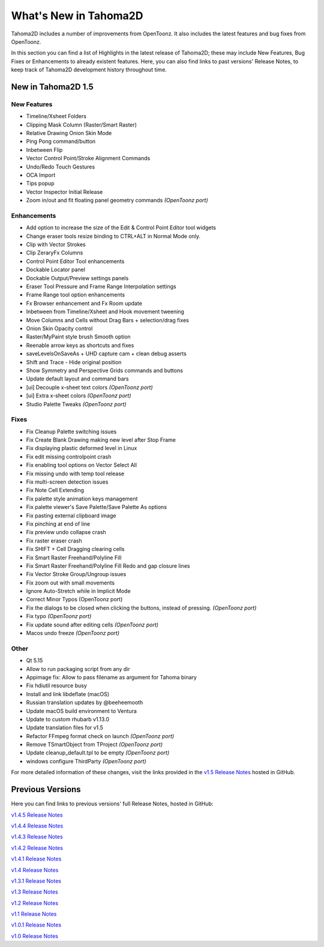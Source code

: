 .. _whats_new:

What's New in Tahoma2D
======================

Tahoma2D includes a number of improvements from OpenToonz.  It also includes the latest features and bug fixes from OpenToonz.

In this section you can find a list of Highlights in the latest release of Tahoma2D; these may include New Features, Bug Fixes or Enhancements to already existent features.
Here, you can also find links to past versions' Release Notes, to keep track of Tahoma2D development history throughout time.

.. _v1.5:

New in Tahoma2D 1.5
-------------------

New Features
''''''''''''

- Timeline/Xsheet Folders
- Clipping Mask Column (Raster/Smart Raster)
- Relative Drawing Onion Skin Mode
- Ping Pong command/button
- Inbetween Flip
- Vector Control Point/Stroke Alignment Commands
- Undo/Redo Touch Gestures
- OCA Import
- Tips popup
- Vector Inspector Initial Release
- Zoom in/out and fit floating panel geometry commands *(OpenToonz port)*

Enhancements
''''''''''''

- Add option to increase the size of the Edit & Control Point Editor tool widgets
- Change eraser tools resize binding to CTRL+ALT in Normal Mode only.
- Clip with Vector Strokes
- Clip ZeraryFx Columns
- Control Point Editor Tool enhancements
- Dockable Locator panel
- Dockable Output/Preview settings panels
- Eraser Tool Pressure and Frame Range Interpolation settings
- Frame Range tool option enhancements
- Fx Browser enhancement and Fx Room update
- Inbetween from Timeline/Xsheet and Hook movement tweening
- Move Columns and Cells without Drag Bars + selection/drag fixes
- Onion Skin Opacity control
- Raster/MyPaint style brush Smooth option
- Reenable arrow keys as shortcuts and fixes
- saveLevelsOnSaveAs + UHD capture cam + clean debug asserts
- Shift and Trace - Hide original position
- Show Symmetry and Perspective Grids commands and buttons
- Update default layout and command bars
- [ui] Decouple x-sheet text colors *(OpenToonz port)*
- [ui] Extra x-sheet colors *(OpenToonz port)*
- Studio Palette Tweaks *(OpenToonz port)*

Fixes
'''''
- Fix Cleanup Palette switching issues
- Fix Create Blank Drawing making new level after Stop Frame
- Fix displaying plastic deformed level in Linux
- Fix edit missing controlpoint crash
- Fix enabling tool options on Vector Select All
- Fix missing undo with temp tool release
- Fix multi-screen detection issues
- Fix Note Cell Extending
- Fix palette style animation keys management
- Fix palette viewer's Save Palette/Save Palette As options
- Fix pasting external clipboard image
- Fix pinching at end of line
- Fix preview undo collapse crash
- Fix raster eraser crash
- Fix SHIFT + Cell Dragging clearing cells
- Fix Smart Raster Freehand/Polyline Fill
- Fix Smart Raster Freehand/Polyline Fill Redo and gap closure lines
- Fix Vector Stroke Group/Ungroup issues
- Fix zoom out with small movements
- Ignore Auto-Stretch while in Implicit Mode
- Correct Minor Typos (OpenToonz port)
- Fix the dialogs to be closed when clicking the buttons, instead of pressing. *(OpenToonz port)*
- Fix typo *(OpenToonz port)*
- Fix update sound after editing cells *(OpenToonz port)*
- Macos undo freeze *(OpenToonz port)*

Other
'''''
- Qt 5.15
- Allow to run packaging script from any dir
- Appimage fix: Allow to pass filename as argument for Tahoma binary
- Fix hdiutil resource busy
- Install and link libdeflate (macOS)
- Russian translation updates by @beeheemooth
- Update macOS build environment to Ventura
- Update to custom rhubarb v1.13.0
- Update translation files for v1.5
- Refactor FFmpeg format check on launch *(OpenToonz port)*
- Remove TSmartObject from TProject *(OpenToonz port)*
- Update cleanup_default.tpl to be empty *(OpenToonz port)*
- windows configure ThirdParty *(OpenToonz port)*



For more detailed information of these changes, visit the links provided in the `v1.5 Release Notes <https://github.com/tahoma2d/tahoma2d/releases/tag/v1.5>`_ hosted in GitHub.




Previous Versions
-----------------

Here you can find links to previous versions' full Release Notes, hosted in GitHub:

`v1.4.5 Release Notes <https://github.com/tahoma2d/tahoma2d/releases/tag/v1.4.5>`_

`v1.4.4 Release Notes <https://github.com/tahoma2d/tahoma2d/releases/tag/v1.4.4>`_

`v1.4.3 Release Notes <https://github.com/tahoma2d/tahoma2d/releases/tag/v1.4.3>`_

`v1.4.2 Release Notes <https://github.com/tahoma2d/tahoma2d/releases/tag/v1.4.2>`_

`v1.4.1 Release Notes <https://github.com/tahoma2d/tahoma2d/releases/tag/v1.4.1>`_

`v1.4 Release Notes <https://github.com/tahoma2d/tahoma2d/releases/tag/v1.4>`_

`v1.3.1 Release Notes <https://github.com/tahoma2d/tahoma2d/releases/tag/v1.3.1>`_

`v1.3 Release Notes <https://github.com/tahoma2d/tahoma2d/releases/tag/v1.3>`_

`v1.2 Release Notes <https://github.com/tahoma2d/tahoma2d/releases/tag/v1.2>`_

`v1.1 Release Notes <https://github.com/tahoma2d/tahoma2d/releases/tag/v1.1>`_

`v1.0.1 Release Notes <https://github.com/tahoma2d/tahoma2d/releases/tag/v1.0.1>`_

`v1.0 Release Notes <https://github.com/tahoma2d/tahoma2d/releases/tag/v1.0>`_




.. |new| image:: ./_static/whats_new/new.png
.. |enhancement| image:: ./_static/whats_new/enhancement.png
.. |fix| image:: ./_static/whats_new/fix.png
.. |removed| image:: ./_static/whats_new/removed.png

.. |new_es| image:: ./_static/whats_new/es/new.png
.. |enhancement_es| image:: ./_static/whats_new/es/enhancement.png
.. |fix_es| image:: ./_static/whats_new/es/fix.png